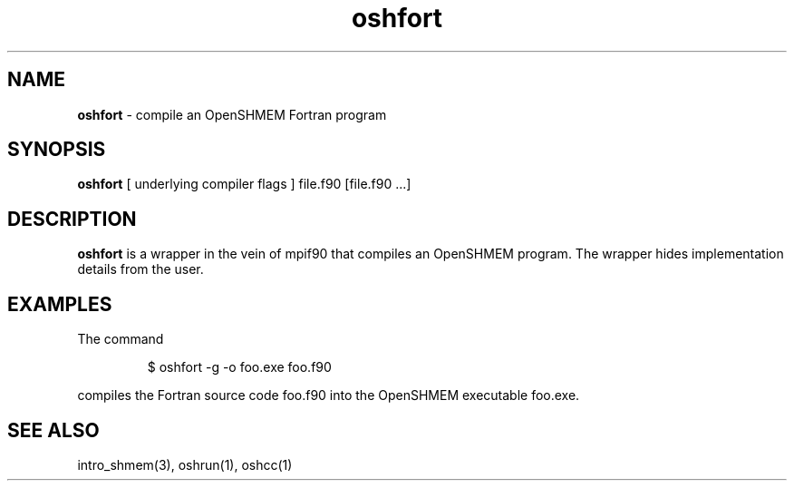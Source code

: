 .\" Emacs: -*- nroff -*-
.TH oshfort 1 ""
.SH NAME
\fBoshfort\fP - compile an OpenSHMEM Fortran program
.SH SYNOPSIS
\fBoshfort\fP
[ underlying compiler flags ]
file.f90 [file.f90 ...]
.SH DESCRIPTION
\fBoshfort\fP is a wrapper in the vein of mpif90 that compiles
an OpenSHMEM program.  The wrapper hides implementation
details from the user.
.SH EXAMPLES
The command
.LP
.RS
$ oshfort -g -o foo.exe foo.f90
.RE
.LP
compiles the Fortran source code foo.f90 into the OpenSHMEM executable foo.exe.
.SH SEE ALSO
intro_shmem(3),
oshrun(1),
oshcc(1)
